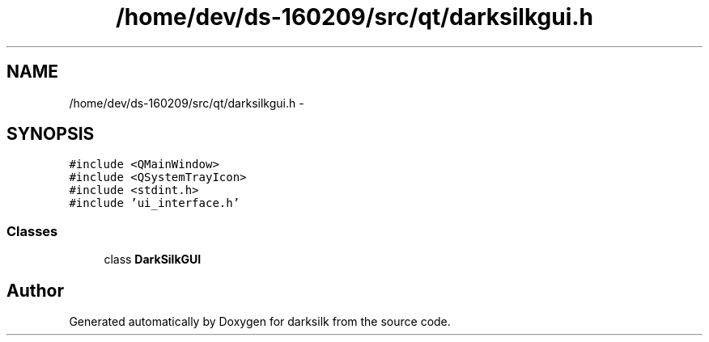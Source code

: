 .TH "/home/dev/ds-160209/src/qt/darksilkgui.h" 3 "Wed Feb 10 2016" "Version 1.0.0.0" "darksilk" \" -*- nroff -*-
.ad l
.nh
.SH NAME
/home/dev/ds-160209/src/qt/darksilkgui.h \- 
.SH SYNOPSIS
.br
.PP
\fC#include <QMainWindow>\fP
.br
\fC#include <QSystemTrayIcon>\fP
.br
\fC#include <stdint\&.h>\fP
.br
\fC#include 'ui_interface\&.h'\fP
.br

.SS "Classes"

.in +1c
.ti -1c
.RI "class \fBDarkSilkGUI\fP"
.br
.in -1c
.SH "Author"
.PP 
Generated automatically by Doxygen for darksilk from the source code\&.
